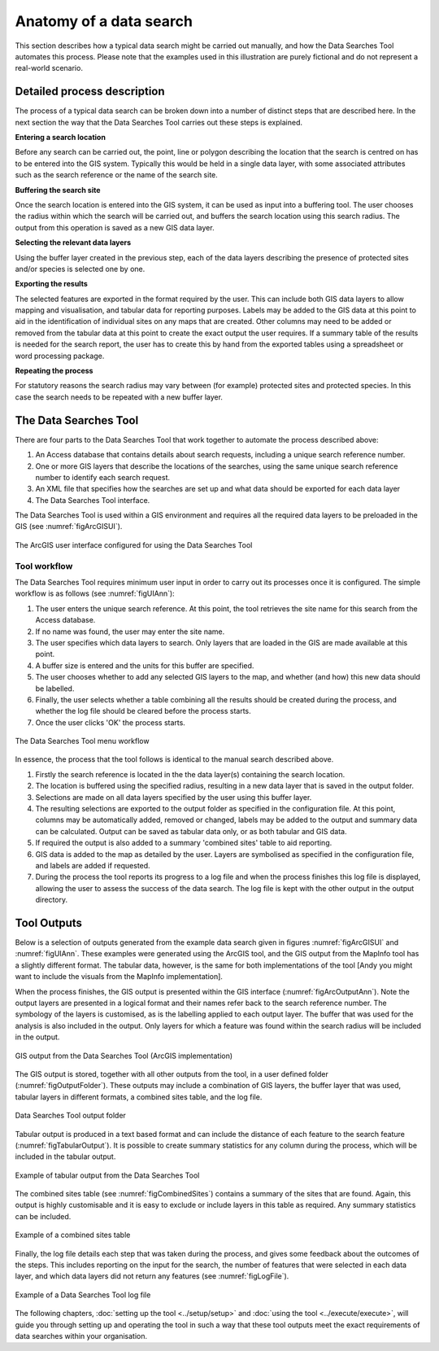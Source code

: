 ************************
Anatomy of a data search
************************

.. index::
	single: Detailed process description

This section describes how a typical data search might be carried out manually, and how the Data Searches Tool automates this process. Please note that the examples used in this illustration are purely fictional and do not represent a real-world scenario. 

Detailed process description
============================

The process of a typical data search can be broken down into a number of distinct steps that are described here. In the next section the way that the Data Searches Tool carries out these steps is explained.

**Entering a search location**

Before any search can be carried out, the point, line or polygon describing the location that the search is centred on has to be entered into the GIS system. Typically this would be held in a single data layer, with some associated attributes such as the search reference or the name of the search site.

**Buffering the search site**

Once the search location is entered into the GIS system, it can be used as input into a buffering tool. The user chooses the radius within which the search will be carried out, and buffers the search location using this search radius. The output from this operation is saved as a new GIS data layer.

**Selecting the relevant data layers**

Using the buffer layer created in the previous step, each of the data layers describing the presence of protected sites and/or species is selected one by one.

**Exporting the results**

The selected features are exported in the format required by the user. This can include both GIS data layers to allow mapping and visualisation, and tabular data for reporting purposes. Labels may be added to the GIS data at this point to aid in the identification of individual sites on any maps that are created. Other columns may need to be added or removed from the tabular data at this point to create the exact output the user requires. If a summary table of the results is needed for the search report, the user has to create this by hand from the exported tables using a spreadsheet or word processing package.

**Repeating the process**

For statutory reasons the search radius may vary between (for example) protected sites and protected species. In this case the search needs to be repeated with a new buffer layer.

.. index::
	single: Tool overview

The Data Searches Tool
======================

There are four parts to the Data Searches Tool that work together to automate the process described above:

1. An Access database that contains details about search requests, including a unique search reference number.
#. One or more GIS layers that describe the locations of the searches, using the same unique search reference number to identify each search request.
#. An XML file that specifies how the searches are set up and what data should be exported for each data layer
#. The Data Searches Tool interface.

The Data Searches Tool is used within a GIS environment and requires all the required data layers to be preloaded in the GIS (see :numref:`figArcGISUI`). 

.. _figArcGISUI:

.. figure:: figures/InterfaceArcGISAnnotated.png
	:align: center

	The ArcGIS user interface configured for using the Data Searches Tool

Tool workflow
-------------

The Data Searches Tool requires minimum user input in order to carry out its processes once it is configured. The simple workflow is as follows (see :numref:`figUIAnn`):

1. The user enters the unique search reference. At this point, the tool retrieves the site name for this search from the Access database.
#. If no name was found, the user may enter the site name.
#. The user specifies which data layers to search. Only layers that are loaded in the GIS are made available at this point.
#. A buffer size is entered and the units for this buffer are specified.
#. The user chooses whether to add any selected GIS layers to the map, and whether (and how) this new data should be labelled. 
#. Finally, the user selects whether a table combining all the results should be created during the process, and whether the log file should be cleared before the process starts. 
#. Once the user clicks 'OK' the process starts.


.. _figUIAnn:

.. figure:: figures/MenuExampleAnnotated.png
	:align: center

	The Data Searches Tool menu workflow


In essence, the process that the tool follows is identical to the manual search described above. 

1. Firstly the search reference is located in the the data layer(s) containing the search location.
#. The location is buffered using the specified radius, resulting in a new data layer that is saved in the output folder.
#. Selections are made on all data layers specified by the user using this buffer layer.
#. The resulting selections are exported to the output folder as specified in the configuration file. At this point, columns may be automatically added, removed or changed, labels may be added to the output and summary data can be calculated. Output can be saved as tabular data only, or as both tabular and GIS data.
#. If required the output is also added to a summary 'combined sites' table to aid reporting.
#. GIS data is added to the map as detailed by the user. Layers are symbolised as specified in the configuration file, and labels are added if requested.
#. During the process the tool reports its progress to a log file and when the process finishes this log file is displayed, allowing the user to assess the success of the data search. The log file is kept with the other output in the output directory.


.. index::
	single: Tool Outputs

Tool Outputs
============

Below is a selection of outputs generated from the example data search given in figures :numref:`figArcGISUI` and :numref:`figUIAnn`. These examples were generated using the ArcGIS tool, and the GIS output from the MapInfo tool has a slightly different format. The tabular data, however, is the same for both implementations of the tool [Andy you might want to include the visuals from the MapInfo implementation].

When the process finishes, the GIS output is presented within the GIS interface (:numref:`figArcOutputAnn`). Note the output layers are presented in a logical format and their names refer back to the search reference number. The symbology of the layers is customised, as is the labelling applied to each output layer. The buffer that was used for the analysis is also included in the output. Only layers for which a feature was found within the search radius will be included in the output.

.. _figArcOutputAnn:

.. figure:: figures/ExampleOutputArcGISAnnotated.png
	:align: center

	GIS output from the Data Searches Tool (ArcGIS implementation)

The GIS output is stored, together with all other outputs from the tool, in a user defined folder (:numref:`figOutputFolder`). These outputs may include a combination of GIS layers, the buffer layer that was used, tabular layers in different formats, a combined sites table, and the log file.  

.. _figOutputFolder:

.. figure:: figures/OutputFolderAnnotated.png
	:align: center

	Data Searches Tool output folder

Tabular output is produced in a text based format and can include the distance of each feature to the search feature (:numref:`figTabularOutput`). It is possible to create summary statistics for any column during the process, which will be included in the tabular output.


.. _figTabularOutput:

.. figure:: figures/ExampleTabularOutput.png
	:align: center

	Example of tabular output from the Data Searches Tool

The combined sites table (see :numref:`figCombinedSites`) contains a summary of the sites that are found. Again, this output is highly customisable and it is easy to exclude or include layers in this table as required. Any summary statistics can be included.

.. _figCombinedSites:

.. figure:: figures/CombinedSitesTableExample.png
	:align: center

	Example of a combined sites table

Finally, the log file details each step that was taken during the process, and gives some feedback about the outcomes of the steps. This includes reporting on the input for the search, the number of features that were selected in each data layer, and which data layers did not return any features (see :numref:`figLogFile`).

.. _figLogFile:

.. figure:: figures/LogFileExample.png
	:align: center

	Example of a Data Searches Tool log file


The following chapters, :doc:`setting up the tool <../setup/setup>` and :doc:`using the tool <../execute/execute>`, will guide you through setting up and operating the tool in such a way that these tool outputs meet the exact requirements of data searches within your organisation.